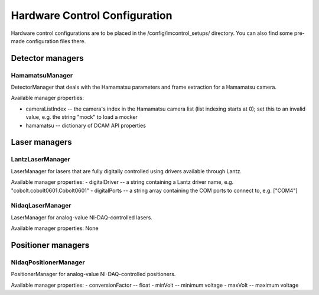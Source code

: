 ******************************
Hardware Control Configuration
******************************

Hardware control configurations are to be placed in the /config/imcontrol_setups/ directory. You
can also find some pre-made configuration files there.


Detector managers
=================

HamamatsuManager
----------------

DetectorManager that deals with the Hamamatsu parameters and frame extraction for a Hamamatsu
camera.

Available manager properties:

- cameraListIndex -- the camera's index in the Hamamatsu camera list (list indexing starts at 0); set this to an invalid value, e.g. the string "mock" to load a mocker
- hamamatsu -- dictionary of DCAM API properties


Laser managers
==============

LantzLaserManager
-----------------------

LaserManager for lasers that are fully digitally controlled using
drivers available through Lantz.

Available manager properties:
- digitalDriver -- a string containing a Lantz driver name, e.g. "cobolt.cobolt0601.Cobolt0601"
- digitalPorts -- a string array containing the COM ports to connect to, e.g. ["COM4"]


NidaqLaserManager
-----------------

LaserManager for analog-value NI-DAQ-controlled lasers.

Available manager properties: None


Positioner managers
===================

NidaqPositionerManager
----------------------

PositionerManager for analog-value NI-DAQ-controlled positioners.

Available manager properties:
- conversionFactor -- float
- minVolt -- minimum voltage
- maxVolt -- maximum voltage
